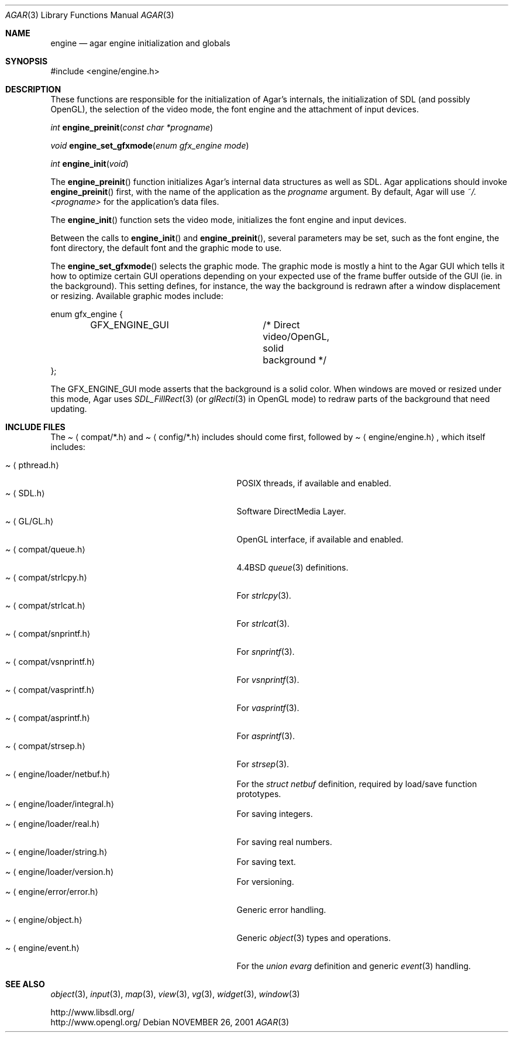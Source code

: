 .\"	$Csoft: engine.3,v 1.5 2005/02/08 15:46:53 vedge Exp $
.\"
.\" Copyright (c) 2001, 2002, 2003, 2005 CubeSoft Communications, Inc.
.\" <http://www.csoft.org>
.\" All rights reserved.
.\"
.\" Redistribution and use in source and binary forms, with or without
.\" modification, are permitted provided that the following conditions
.\" are met:
.\" 1. Redistributions of source code must retain the above copyright
.\"    notice, this list of conditions and the following disclaimer.
.\" 2. Redistributions in binary form must reproduce the above copyright
.\"    notice, this list of conditions and the following disclaimer in the
.\"    documentation and/or other materials provided with the distribution.
.\" 
.\" THIS SOFTWARE IS PROVIDED BY THE AUTHOR ``AS IS'' AND ANY EXPRESS OR
.\" IMPLIED WARRANTIES, INCLUDING, BUT NOT LIMITED TO, THE IMPLIED
.\" WARRANTIES OF MERCHANTABILITY AND FITNESS FOR A PARTICULAR PURPOSE
.\" ARE DISCLAIMED. IN NO EVENT SHALL THE AUTHOR BE LIABLE FOR ANY DIRECT,
.\" INDIRECT, INCIDENTAL, SPECIAL, EXEMPLARY, OR CONSEQUENTIAL DAMAGES
.\" (INCLUDING BUT NOT LIMITED TO, PROCUREMENT OF SUBSTITUTE GOODS OR
.\" SERVICES; LOSS OF USE, DATA, OR PROFITS; OR BUSINESS INTERRUPTION)
.\" HOWEVER CAUSED AND ON ANY THEORY OF LIABILITY, WHETHER IN CONTRACT,
.\" STRICT LIABILITY, OR TORT (INCLUDING NEGLIGENCE OR OTHERWISE) ARISING
.\" IN ANY WAY OUT OF THE USE OF THIS SOFTWARE EVEN IF ADVISED OF THE
.\" POSSIBILITY OF SUCH DAMAGE.
.\"
.\"	$OpenBSD: mdoc.template,v 1.6 2001/02/03 08:22:44 niklas Exp $
.\"
.Dd NOVEMBER 26, 2001
.Dt AGAR 3
.Os
.ds vT Agar API Reference
.ds oS Agar 1.0
.Sh NAME
.Nm engine
.Nd agar engine initialization and globals
.Sh SYNOPSIS
.Bd -literal
#include <engine/engine.h>
.Ed
.Sh DESCRIPTION
.Pp
These functions are responsible for the initialization of Agar's internals,
the initialization of SDL (and possibly OpenGL), the selection of the video
mode, the font engine and the attachment of input devices.
.Pp
.nr nS 1
.Ft "int"
.Fn engine_preinit "const char *progname"
.Pp
.Ft "void"
.Fn engine_set_gfxmode "enum gfx_engine mode"
.Pp
.Ft "int"
.Fn engine_init "void"
.nr nS 0
.Pp
The
.Fn engine_preinit
function initializes Agar's internal data structures as well as SDL.
Agar applications should invoke
.Fn engine_preinit
first, with the name of the application as the
.Fa progname
argument.
By default, Agar will use
.Pa ~/.<progname>
for the application's data files.
.Pp
The
.Fn engine_init
function sets the video mode, initializes the font engine and input devices.
.Pp
Between the calls to
.Fn engine_init
and
.Fn engine_preinit ,
several parameters may be set, such as the font engine, the font directory,
the default font and the graphic mode to use.
.Pp
The
.Fn engine_set_gfxmode
selects the graphic mode.
The graphic mode is mostly a hint to the Agar GUI which tells it how to
optimize certain GUI operations depending on your expected use of the
frame buffer outside of the GUI (ie. in the background).
This setting defines, for instance, the way the background is redrawn after
a window displacement or resizing.
Available graphic modes include:
.Bd -literal
enum gfx_engine {
	GFX_ENGINE_GUI		/* Direct video/OpenGL, solid background */
};
.Ed
.Pp
The
.Dv GFX_ENGINE_GUI
mode asserts that the background is a solid color.
When windows are moved or resized under this mode, Agar uses
.Xr SDL_FillRect 3
(or
.Xr glRecti 3
in OpenGL mode) to redraw parts of the background that need updating.
.Sh INCLUDE FILES
The
.Pa Aq compat/*.h
and
.Pa Aq config/*.h
includes should come first, followed by
.Pa Aq engine/engine.h ,
which itself includes:
.Pp
.Bl -tag -width "<engine/loader/integral.h> " -compact
.It Pa Aq pthread.h
POSIX threads, if available and enabled.
.It Pa Aq SDL.h
Software DirectMedia Layer.
.It Pa Aq GL/GL.h
OpenGL interface, if available and enabled.
.It Pa Aq compat/queue.h
4.4BSD
.Xr queue 3
definitions.
.It Pa Aq compat/strlcpy.h
For
.Xr strlcpy 3 .
.It Pa Aq compat/strlcat.h
For
.Xr strlcat 3 .
.It Pa Aq compat/snprintf.h
For
.Xr snprintf 3 .
.It Pa Aq compat/vsnprintf.h
For
.Xr vsnprintf 3 .
.It Pa Aq compat/vasprintf.h
For
.Xr vasprintf 3 .
.It Pa Aq compat/asprintf.h
For
.Xr asprintf 3 .
.It Pa Aq compat/strsep.h
For
.Xr strsep 3 .
.It Pa Aq engine/loader/netbuf.h
For the
.Ft struct netbuf
definition, required by load/save function prototypes.
.It Pa Aq engine/loader/integral.h
For saving integers.
.It Pa Aq engine/loader/real.h
For saving real numbers.
.It Pa Aq engine/loader/string.h
For saving text.
.It Pa Aq engine/loader/version.h
For versioning.
.It Pa Aq engine/error/error.h
Generic error handling.
.It Pa Aq engine/object.h
Generic
.Xr object 3
types and operations.
.It Pa Aq engine/event.h
For the
.Ft union evarg
definition and generic
.Xr event 3
handling.
.El
.Sh SEE ALSO
.Xr object 3 ,
.Xr input 3 ,
.Xr map 3 ,
.Xr view 3 ,
.Xr vg 3 ,
.Xr widget 3 ,
.Xr window 3
.Pp
.Bd -literal
http://www.libsdl.org/
http://www.opengl.org/
.Ed
